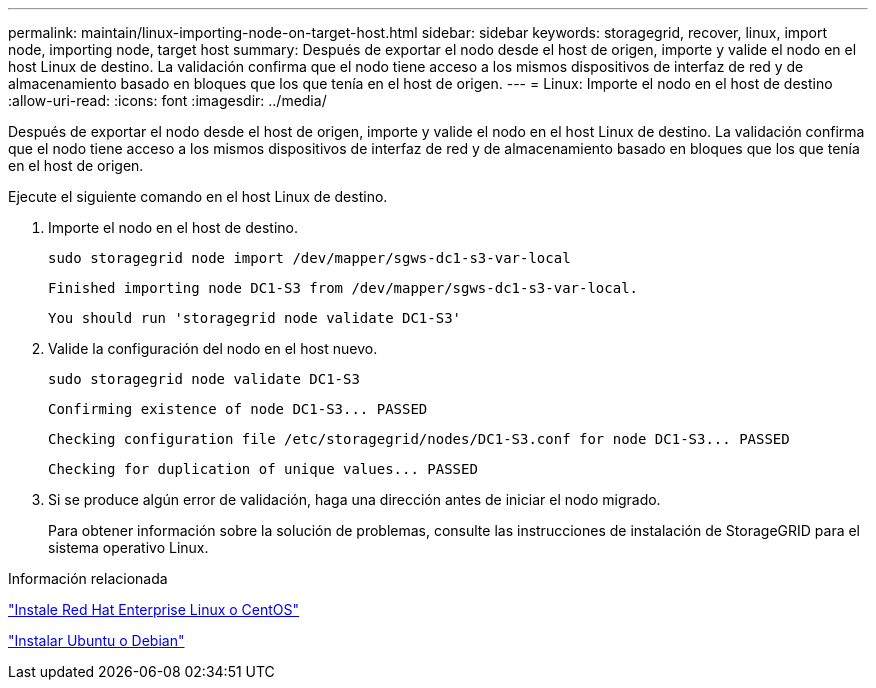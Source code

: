 ---
permalink: maintain/linux-importing-node-on-target-host.html 
sidebar: sidebar 
keywords: storagegrid, recover, linux, import node, importing node, target host 
summary: Después de exportar el nodo desde el host de origen, importe y valide el nodo en el host Linux de destino. La validación confirma que el nodo tiene acceso a los mismos dispositivos de interfaz de red y de almacenamiento basado en bloques que los que tenía en el host de origen. 
---
= Linux: Importe el nodo en el host de destino
:allow-uri-read: 
:icons: font
:imagesdir: ../media/


[role="lead"]
Después de exportar el nodo desde el host de origen, importe y valide el nodo en el host Linux de destino. La validación confirma que el nodo tiene acceso a los mismos dispositivos de interfaz de red y de almacenamiento basado en bloques que los que tenía en el host de origen.

Ejecute el siguiente comando en el host Linux de destino.

. Importe el nodo en el host de destino.
+
[listing]
----
sudo storagegrid node import /dev/mapper/sgws-dc1-s3-var-local
----
+
`Finished importing node DC1-S3 from /dev/mapper/sgws-dc1-s3-var-local.`

+
`You should run 'storagegrid node validate DC1-S3'`

. Valide la configuración del nodo en el host nuevo.
+
[listing]
----
sudo storagegrid node validate DC1-S3
----
+
`+Confirming existence of node DC1-S3... PASSED+`

+
`+Checking configuration file /etc/storagegrid/nodes/DC1-S3.conf for node DC1-S3... PASSED+`

+
`+Checking for duplication of unique values... PASSED+`

. Si se produce algún error de validación, haga una dirección antes de iniciar el nodo migrado.
+
Para obtener información sobre la solución de problemas, consulte las instrucciones de instalación de StorageGRID para el sistema operativo Linux.



.Información relacionada
link:../rhel/index.html["Instale Red Hat Enterprise Linux o CentOS"]

link:../ubuntu/index.html["Instalar Ubuntu o Debian"]
